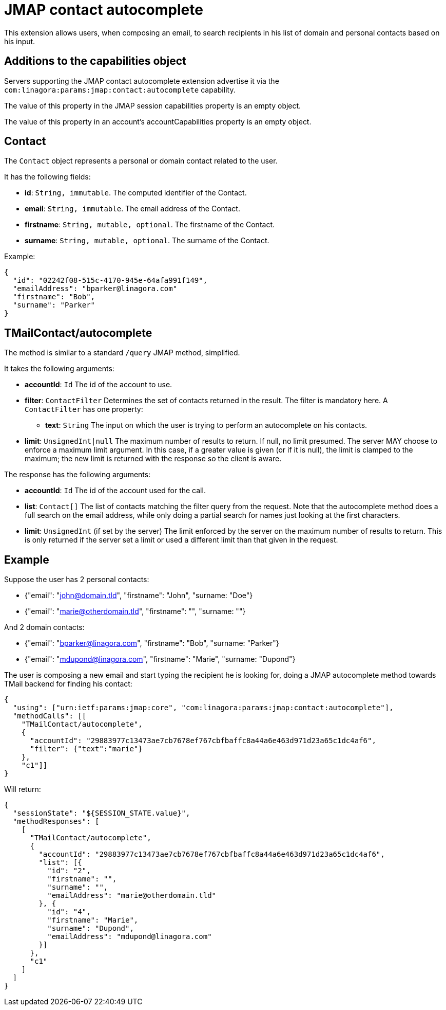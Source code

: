 = JMAP contact autocomplete
:navtitle: JMAP contact autocomplete

This extension allows users, when composing an email, to search recipients in his list of domain and personal contacts
based on his input.

== Additions to the capabilities object

Servers supporting the JMAP contact autocomplete extension advertise it via the
`com:linagora:params:jmap:contact:autocomplete` capability.

The value of this property in the JMAP session capabilities property is an empty object.

The value of this property in an account’s accountCapabilities property is an empty object.

== Contact

The `Contact` object represents a personal or domain contact related to the user.

It has the following fields:

- *id*: `String, immutable`. The computed identifier of the Contact.
- *email*: `String, immutable`. The email address of the Contact.
- *firstname*: `String, mutable, optional`. The firstname of the Contact.
- *surname*: `String, mutable, optional`. The surname of the Contact.

Example:

....
{
  "id": "02242f08-515c-4170-945e-64afa991f149",
  "emailAddress": "bparker@linagora.com"
  "firstname": "Bob",
  "surname": "Parker"
}
....

== TMailContact/autocomplete

The method is similar to a standard `/query` JMAP method, simplified.

It takes the following arguments:

- *accountId*: `Id` The id of the account to use.
- *filter*: `ContactFilter` Determines the set of contacts returned in the result. The filter is mandatory here.
A `ContactFilter` has one property:
  * *text*: `String` The input on which the user is trying to perform an autocomplete on his contacts.
- *limit*: `UnsignedInt|null` The maximum number of results to return. If null, no limit presumed. The server MAY choose
to enforce a maximum limit argument. In this case, if a greater value is given (or if it is null), the limit is clamped
to the maximum; the new limit is returned with the response so the client is aware.

The response has the following arguments:

- *accountId*: `Id` The id of the account used for the call.
- *list*: `Contact[]` The list of contacts matching the filter query from the request. Note that the autocomplete method
does a full search on the email address, while only doing a partial search for names just looking at the first characters.
- *limit*: `UnsignedInt` (if set by the server) The limit enforced by the server on the maximum number of results to
return. This is only returned if the server set a limit or used a different limit than that given in the request.

== Example

Suppose the user has 2 personal contacts:

- {"email": "john@domain.tld", "firstname": "John", "surname: "Doe"}
- {"email": "marie@otherdomain.tld", "firstname": "", "surname: ""}

And 2 domain contacts:

- {"email": "bparker@linagora.com", "firstname": "Bob", "surname: "Parker"}
- {"email": "mdupond@linagora.com", "firstname": "Marie", "surname: "Dupond"}

The user is composing a new email and start typing the recipient he is looking for, doing a JMAP autocomplete method
towards TMail backend for finding his contact:

....
{
  "using": ["urn:ietf:params:jmap:core", "com:linagora:params:jmap:contact:autocomplete"],
  "methodCalls": [[
    "TMailContact/autocomplete",
    {
      "accountId": "29883977c13473ae7cb7678ef767cbfbaffc8a44a6e463d971d23a65c1dc4af6",
      "filter": {"text":"marie"}
    },
    "c1"]]
}
....

Will return:

....
{
  "sessionState": "${SESSION_STATE.value}",
  "methodResponses": [
    [
      "TMailContact/autocomplete",
      {
        "accountId": "29883977c13473ae7cb7678ef767cbfbaffc8a44a6e463d971d23a65c1dc4af6",
        "list": [{
          "id": "2",
          "firstname": "",
          "surname": "",
          "emailAddress": "marie@otherdomain.tld"
        }, {
          "id": "4",
          "firstname": "Marie",
          "surname": "Dupond",
          "emailAddress": "mdupond@linagora.com"
        }]
      },
      "c1"
    ]
  ]
}
....
